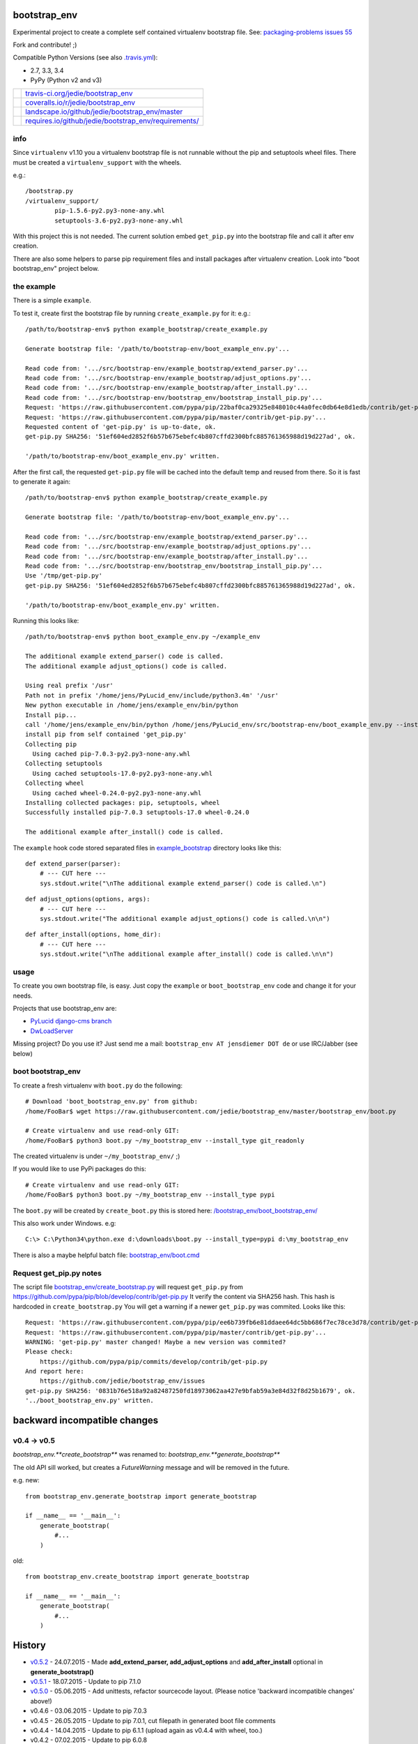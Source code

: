 -------------
bootstrap_env
-------------

Experimental project to create a complete self contained virtualenv bootstrap file.
See: `packaging-problems issues 55 <https://github.com/pypa/packaging-problems/issues/55>`_

Fork and contribute! ;)

Compatible Python Versions (see also `.travis.yml <https://github.com/jedie/bootstrap_env/blob/master/.travis.yml>`_):

* 2.7, 3.3, 3.4

* PyPy (Python v2 and v3)

+--------------------------------------+---------------------------------------------------------+
| |Build Status on travis-ci.org|      | `travis-ci.org/jedie/bootstrap_env`_                    |
+--------------------------------------+---------------------------------------------------------+
| |Coverage Status on coveralls.io|    | `coveralls.io/r/jedie/bootstrap_env`_                   |
+--------------------------------------+---------------------------------------------------------+
| |Status on landscape.io|             | `landscape.io/github/jedie/bootstrap_env/master`_       |
+--------------------------------------+---------------------------------------------------------+
| |Requirements Status on requires.io| | `requires.io/github/jedie/bootstrap_env/requirements/`_ |
+--------------------------------------+---------------------------------------------------------+

.. |Build Status on travis-ci.org| image:: https://travis-ci.org/jedie/bootstrap_env.svg
.. _travis-ci.org/jedie/bootstrap_env: https://travis-ci.org/jedie/bootstrap_env/
.. |Coverage Status on coveralls.io| image:: https://coveralls.io/repos/jedie/bootstrap_env/badge.svg
.. _coveralls.io/r/jedie/bootstrap_env: https://coveralls.io/r/jedie/bootstrap_env
.. |Status on landscape.io| image:: https://landscape.io/github/jedie/bootstrap_env/master/landscape.svg
.. _landscape.io/github/jedie/bootstrap_env/master: https://landscape.io/github/jedie/bootstrap_env/master
.. |Requirements Status on requires.io| image:: https://requires.io/github/jedie/bootstrap_env/requirements.svg
.. _requires.io/github/jedie/bootstrap_env/requirements/: https://requires.io/github/jedie/bootstrap_env/requirements/

info
====

Since ``virtualenv`` v1.10 you a virtualenv bootstrap file is not runnable without the pip and setuptools wheel files.
There must be created a ``virtualenv_support`` with the wheels.

e.g.:

::

    /bootstrap.py
    /virtualenv_support/
            pip-1.5.6-py2.py3-none-any.whl
            setuptools-3.6-py2.py3-none-any.whl

With this project this is not needed. The current solution embed ``get_pip.py`` into the bootstrap file
and call it after env creation.

There are also some helpers to parse pip requirement files and install packages after virtualenv creation. Look into "boot bootstrap_env" project below.

the example
===========

There is a simple ``example``.

To test it, create first the bootstrap file by running ``create_example.py`` for it:
e.g.:

::

    /path/to/bootstrap-env$ python example_bootstrap/create_example.py

    Generate bootstrap file: '/path/to/bootstrap-env/boot_example_env.py'...

    Read code from: '.../src/bootstrap-env/example_bootstrap/extend_parser.py'...
    Read code from: '.../src/bootstrap-env/example_bootstrap/adjust_options.py'...
    Read code from: '.../src/bootstrap-env/example_bootstrap/after_install.py'...
    Read code from: '.../src/bootstrap-env/bootstrap_env/bootstrap_install_pip.py'...
    Request: 'https://raw.githubusercontent.com/pypa/pip/22baf0ca29325e848010c44a0fec0db64e8d1edb/contrib/get-pip.py'...
    Request: 'https://raw.githubusercontent.com/pypa/pip/master/contrib/get-pip.py'...
    Requested content of 'get-pip.py' is up-to-date, ok.
    get-pip.py SHA256: '51ef604ed2852f6b57b675ebefc4b807cffd2300bfc885761365988d19d227ad', ok.

    '/path/to/bootstrap-env/boot_example_env.py' written.

After the first call, the requested ``get-pip.py`` file will be cached into the default temp
and reused from there. So it is fast to generate it again:

::

    /path/to/bootstrap-env$ python example_bootstrap/create_example.py

    Generate bootstrap file: '/path/to/bootstrap-env/boot_example_env.py'...

    Read code from: '.../src/bootstrap-env/example_bootstrap/extend_parser.py'...
    Read code from: '.../src/bootstrap-env/example_bootstrap/adjust_options.py'...
    Read code from: '.../src/bootstrap-env/example_bootstrap/after_install.py'...
    Read code from: '.../src/bootstrap-env/bootstrap_env/bootstrap_install_pip.py'...
    Use '/tmp/get-pip.py'
    get-pip.py SHA256: '51ef604ed2852f6b57b675ebefc4b807cffd2300bfc885761365988d19d227ad', ok.

    '/path/to/bootstrap-env/boot_example_env.py' written.

Running this looks like:

::

    /path/to/bootstrap-env$ python boot_example_env.py ~/example_env

    The additional example extend_parser() code is called.
    The additional example adjust_options() code is called.

    Using real prefix '/usr'
    Path not in prefix '/home/jens/PyLucid_env/include/python3.4m' '/usr'
    New python executable in /home/jens/example_env/bin/python
    Install pip...
    call '/home/jens/example_env/bin/python /home/jens/PyLucid_env/src/bootstrap-env/boot_example_env.py --install-pip /home/jens/example_env'
    install pip from self contained 'get_pip.py'
    Collecting pip
      Using cached pip-7.0.3-py2.py3-none-any.whl
    Collecting setuptools
      Using cached setuptools-17.0-py2.py3-none-any.whl
    Collecting wheel
      Using cached wheel-0.24.0-py2.py3-none-any.whl
    Installing collected packages: pip, setuptools, wheel
    Successfully installed pip-7.0.3 setuptools-17.0 wheel-0.24.0

    The additional example after_install() code is called.

The ``example`` hook code stored separated files in `example_bootstrap <https://github.com/jedie/bootstrap_env/blob/master/example_bootstrap/>`_ directory looks like this:

::

    def extend_parser(parser):
        # --- CUT here ---
        sys.stdout.write("\nThe additional example extend_parser() code is called.\n")

::

    def adjust_options(options, args):
        # --- CUT here ---
        sys.stdout.write("The additional example adjust_options() code is called.\n\n")

::

    def after_install(options, home_dir):
        # --- CUT here ---
        sys.stdout.write("\nThe additional example after_install() code is called.\n\n")

usage
=====

To create you own bootstrap file, is easy. Just copy the ``example`` or ``boot_bootstrap_env`` code and change it for your needs.

Projects that use bootstrap_env are:

* `PyLucid django-cms branch <https://github.com/jedie/PyLucid/tree/django-cms/bootstrap>`_

* `DwLoadServer <https://github.com/DWLOAD/DwLoadServer/tree/master/bootstrap>`_

Missing project? Do you use it? Just send me a mail: ``bootstrap_env AT jensdiemer DOT de`` or use IRC/Jabber (see below)

boot bootstrap_env
==================

To create a fresh virtualenv with ``boot.py`` do the following:

::

    # Download 'boot_bootstrap_env.py' from github:
    /home/FooBar$ wget https://raw.githubusercontent.com/jedie/bootstrap_env/master/bootstrap_env/boot.py

    # Create virtualenv and use read-only GIT:
    /home/FooBar$ python3 boot.py ~/my_bootstrap_env --install_type git_readonly

The created virtualenv is under ``~/my_bootstrap_env/`` ;)

If you would like to use PyPi packages do this:

::

    # Create virtualenv and use read-only GIT:
    /home/FooBar$ python3 boot.py ~/my_bootstrap_env --install_type pypi

The ``boot.py`` will be created by ``create_boot.py`` this is stored here: `/bootstrap_env/boot_bootstrap_env/ <https://github.com/jedie/bootstrap_env/tree/master/bootstrap_env/boot_bootstrap_env>`_

This also work under Windows.
e.g:

::

    C:\> C:\Python34\python.exe d:\downloads\boot.py --install_type=pypi d:\my_bootstrap_env

There is also a maybe helpful batch file: `bootstrap_env/boot.cmd <https://github.com/jedie/bootstrap_env/tree/master/bootstrap_env/boot.cmd>`_

Request get_pip.py notes
========================

The script file `bootstrap_env/create_bootstrap.py <https://github.com/jedie/bootstrap_env/blob/master/bootstrap_env/create_bootstrap.py>`_ will request ``get_pip.py`` from `https://github.com/pypa/pip/blob/develop/contrib/get-pip.py <https://github.com/pypa/pip/blob/develop/contrib/get-pip.py>`_
It verify the content via SHA256 hash. This hash is hardcoded in ``create_bootstrap.py``
You will get a warning if a newer ``get_pip.py`` was commited. Looks like this:

::

    Request: 'https://raw.githubusercontent.com/pypa/pip/ee6b739fb6e81ddaee64dc5bb686f7ec78ce3d78/contrib/get-pip.py'...
    Request: 'https://raw.githubusercontent.com/pypa/pip/master/contrib/get-pip.py'...
    WARNING: 'get-pip.py' master changed! Maybe a new version was commited?
    Please check:
    	https://github.com/pypa/pip/commits/develop/contrib/get-pip.py
    And report here:
    	https://github.com/jedie/bootstrap_env/issues
    get-pip.py SHA256: '0831b76e518a92a82487250fd18973062aa427e9bfab59a3e84d32f8d25b1679', ok.
    '../boot_bootstrap_env.py' written.

-----------------------------
backward incompatible changes
-----------------------------

v0.4 -> v0.5
============

*bootstrap_env.**create_bootstrap*** was renamed to: *bootstrap_env.**generate_bootstrap***

The old API sill worked, but creates a *FutureWarning* message and will be removed in the future.

e.g. new:

::

    from bootstrap_env.generate_bootstrap import generate_bootstrap

    if __name__ == '__main__':
        generate_bootstrap(
            #...
        )

old:

::

    from bootstrap_env.create_bootstrap import generate_bootstrap

    if __name__ == '__main__':
        generate_bootstrap(
            #...
        )

-------
History
-------

* `v0.5.2 <https://github.com/jedie/bootstrap_env/compare/v0.5.1...v0.5.2>`_ - 24.07.2015 - Made **add_extend_parser, add_adjust_options** and **add_after_install** optional in **generate_bootstrap()**

* `v0.5.1 <https://github.com/jedie/bootstrap_env/compare/v0.5.0...v0.5.1>`_ - 18.07.2015 - Update to pip 7.1.0

* `v0.5.0 <https://github.com/jedie/bootstrap_env/compare/v0.4.6...v0.5.0>`_ - 05.06.2015 - Add unittests, refactor sourcecode layout. (Please notice 'backward incompatible changes' above!)

* v0.4.6 - 03.06.2015 - Update to pip 7.0.3

* v0.4.5 - 26.05.2015 - Update to pip 7.0.1, cut filepath in generated boot file comments

* v0.4.4 - 14.04.2015 - Update to pip 6.1.1 (upload again as v0.4.4 with wheel, too.)

* v0.4.2 - 07.02.2015 - Update to pip 6.0.8

* v0.4.1 - 29.01.2015 - Update for pip 6.0.7 and pin requested url.

* v0.4.0 - 28.01.2015 - Updates for pip 6.0.6 changes

* v0.3.5 - 28.01.2015 - Update SHA256 for ``get-pip.py`` v6.0.6

* v0.3.4 - 14.11.2014 - Bugfix: if ``os.environ['SYSTEMROOT']`` not exists.

* v0.3.3 - 14.11.2014 - Add version number into generated bootstrap file.

* v0.3.2 - 14.11.2014 - Add 'boot bootstrap_env' and bugfixes for running under Windows.

* v0.3.1 - 14.11.2014 - Bugfix for "error: no such option:" while pip install, if own optional options are used.

* v0.3.0 - 13.11.2014 - typo: rename all ``bootstrip`` to ``bootstrap`` ;)

* v0.2.0 - 09.10.2014 - add ``prefix`` and ``suffix`` argument to ``generate_bootstrap()``

* v0.1.0 - 09.10.2014 - initial release

------
Links:
------

+--------+------------------------------------------------+
| Forum  | `http://forum.pylucid.org/`_                   |
+--------+------------------------------------------------+
| IRC    | `#pylucid on freenode.net`_                    |
+--------+------------------------------------------------+
| Jabber | pylucid@conference.jabber.org                  |
+--------+------------------------------------------------+
| PyPi   | `https://pypi.python.org/pypi/bootstrap_env/`_ |
+--------+------------------------------------------------+
| Github | `https://github.com/jedie/bootstrap_env`_      |
+--------+------------------------------------------------+

.. _http://forum.pylucid.org/: http://forum.pylucid.org/
.. _#pylucid on freenode.net: http://www.pylucid.org/permalink/304/irc-channel
.. _https://pypi.python.org/pypi/bootstrap_env/: https://pypi.python.org/pypi/bootstrap_env/
.. _https://github.com/jedie/bootstrap_env: https://github.com/jedie/bootstrap_env

Simmilar projects are:

* `https://pypi.python.org/pypi/bootstrapper/ <https://pypi.python.org/pypi/bootstrapper/>`_

Related pages:

* `https://packaging.python.org <https://packaging.python.org>`_

* `https://virtualenv.pypa.io <https://virtualenv.pypa.io>`_

* `https://pip.pypa.io <https://pip.pypa.io>`_

--------
donation
--------

* Send `Bitcoins <http://www.bitcoin.org/>`_ to `1823RZ5Md1Q2X5aSXRC5LRPcYdveCiVX6F <https://blockexplorer.com/address/1823RZ5Md1Q2X5aSXRC5LRPcYdveCiVX6F>`_

